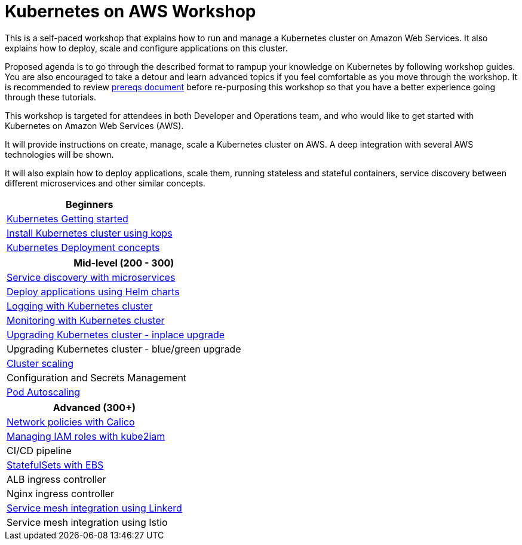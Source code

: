 = Kubernetes on AWS Workshop

This is a self-paced workshop that explains how to run and manage a Kubernetes cluster on Amazon Web Services. It also explains how to deploy, scale and configure applications on this cluster.

Proposed agenda is to go through the described format to rampup your knowledge on Kubernetes by following
workshop guides. You are also encouraged to take a detour and learn advanced topics if you feel comfortable
as you move through the workshop. It is recommended to review link:prereqs.adoc[prereqs document]
before re-purposing this workshop so that you have a better experience going through these tutorials.


This workshop is targeted for attendees in both Developer and Operations team, and who would like to get started with Kubernetes on Amazon Web Services (AWS).

It will provide instructions on create, manage, scale a Kubernetes cluster on AWS. A deep integration with several AWS technologies will be shown.

It will also explain how to deploy applications, scale them, running stateless and stateful containers, service discovery between different microservices and other similar concepts.

[cols="1*"]
|===
|Beginners

|link:getting-started[Kubernetes Getting started]
|link:cluster-install[Install Kubernetes cluster using kops]
|link:deployment-concepts[Kubernetes Deployment concepts]
|===

[cols="1*"]
|===
|Mid-level (200 - 300)

| link:microservices[Service discovery with microservices]
| link:helm[Deploy applications using Helm charts]
| link:cluster-logging[Logging with Kubernetes cluster]
| link:cluster-monitoring[Monitoring with Kubernetes cluster]
| link:upgrade-clusters#inplace-upgrade[Upgrading Kubernetes cluster - inplace upgrade]
| Upgrading Kubernetes cluster - blue/green upgrade
| link:cluster-scaling[Cluster scaling]
| Configuration and Secrets Management
| link:app-scaling[Pod Autoscaling]
|===

[cols="1*"]
|===
|Advanced (300+)

| link:calico[Network policies with Calico]
| link:roles[Managing IAM roles with kube2iam]
| CI/CD pipeline
| link:statefulsets[StatefulSets with EBS]
| ALB ingress controller
| Nginx ingress controller
| link:service-mesh#linkerd[Service mesh integration using Linkerd]
| Service mesh integration using Istio
|===

